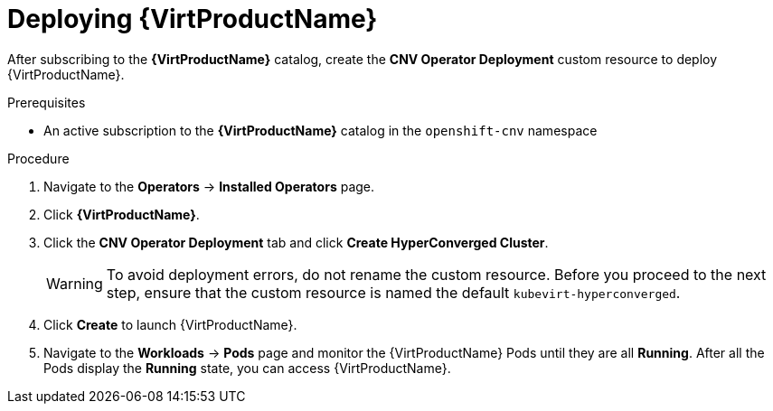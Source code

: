 // Module included in the following assemblies:
//
// * virt/install/installing-virt-web.adoc

//This file contains UI elements and/or package names that need to be updated.

[id="virt-deploying-virt_{context}"]
= Deploying {VirtProductName}

After subscribing to the *{VirtProductName}* catalog,
create the *CNV Operator Deployment* custom resource
to deploy {VirtProductName}.

.Prerequisites

* An active subscription to the *{VirtProductName}* catalog in the `openshift-cnv` namespace

.Procedure

. Navigate to the *Operators* -> *Installed Operators* page.

. Click *{VirtProductName}*.

. Click the *CNV Operator Deployment* tab and click
*Create HyperConverged Cluster*.
+
[WARNING]
====
To avoid deployment errors, do not rename the custom resource. Before you proceed
to the next step, ensure that the custom resource is named the default
`kubevirt-hyperconverged`.
====

. Click *Create* to launch {VirtProductName}.

. Navigate to the *Workloads* -> *Pods* page and monitor the {VirtProductName} Pods
until they are all *Running*. After all the Pods display the *Running* state,
you can access {VirtProductName}.
